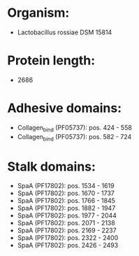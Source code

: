 * Organism:
- Lactobacillus rossiae DSM 15814
* Protein length:
- 2686
* Adhesive domains:
- Collagen_bind (PF05737): pos. 424 - 558
- Collagen_bind (PF05737): pos. 582 - 724
* Stalk domains:
- SpaA (PF17802): pos. 1534 - 1619
- SpaA (PF17802): pos. 1670 - 1737
- SpaA (PF17802): pos. 1766 - 1845
- SpaA (PF17802): pos. 1882 - 1947
- SpaA (PF17802): pos. 1977 - 2044
- SpaA (PF17802): pos. 2071 - 2138
- SpaA (PF17802): pos. 2169 - 2237
- SpaA (PF17802): pos. 2322 - 2400
- SpaA (PF17802): pos. 2426 - 2493

